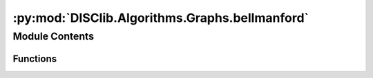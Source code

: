 :py:mod:`DISClib.Algorithms.Graphs.bellmanford`
===============================================

.. py:module:: DISClib.Algorithms.Graphs.bellmanford

.. autoapi-nested-parse::

   * Copyright 2020, Departamento de sistemas y Computación,
   * Universidad de Los Andes
   *
   * Desarrollado para el curso ISIS1225 - Estructuras de Datos y Algoritmos
   *
   *
   * This program is free software: you can redistribute it and/or modify
   * it under the terms of the GNU General Public License as published by
   * the Free Software Foundation, either version 3 of the License, or
   * (at your option) any later version.
   *
   * This program is distributed in the hope that it will be useful,
   * but WITHOUT ANY WARRANTY; without even the implied warranty of
   * MERCHANTABILITY or FITNESS FOR A PARTICULAR PURPOSE.  See the
   * GNU General Public License for more details.
   *
   * You should have received a copy of the GNU General Public License
   * along with this program.  If not, see <http://www.gnu.org/licenses/>.
   *
   * Contribución de:
   *
   * Dario Correal
   *



Module Contents
---------------


Functions
~~~~~~~~~

.. autoapisummary::

   DISClib.Algorithms.Graphs.bellmanford.BellmanFord
   DISClib.Algorithms.Graphs.bellmanford.relax
   DISClib.Algorithms.Graphs.bellmanford.distTo
   DISClib.Algorithms.Graphs.bellmanford.hasPathTo
   DISClib.Algorithms.Graphs.bellmanford.pathTo
   DISClib.Algorithms.Graphs.bellmanford.findNegativeCycle
   DISClib.Algorithms.Graphs.bellmanford.hasNegativecycle
   DISClib.Algorithms.Graphs.bellmanford.initSearch



.. py:function:: BellmanFord(graph, source)

   Implementa el algoritmo de Bellman-Ford
   :param graph: El grafo de busqueda
   :param source: El vertice de inicio

   :returns: La estructura search con los caminos de peso mínimos

   :raises Exception:


.. py:function:: relax(graph, search, v)

   Relaja el peso de los arcos del grafo
   :param search: La estructura de busqueda
   :param v: Vertice desde donde se relajan los pesos

   :returns: El grafo con los arcos relajados

   :raises Exception:


.. py:function:: distTo(search, vertex)

   Retorna el costo para llegar del vertice
   source al vertice vertex.
   :param search: La estructura de busqueda
   :param vertex: El vertice destino

   :returns: El costo total para llegar de source a
             vertex. Infinito si no existe camino

   :raises Exception:


.. py:function:: hasPathTo(search, vertex)

   Indica si hay camino entre source
   y vertex
   :param search: La estructura de busqueda
   :param vertex: El vertice de destino

   :returns: True si existe camino

   :raises Exception:


.. py:function:: pathTo(search, vertex)

   Retorna el camino entre source y vertex
   en una pila.
   :param search: La estructura de busqueda
   :param vertex: El vertice de destino

   :returns: Una pila con el camino entre source y vertex

   :raises Exception:


.. py:function:: findNegativeCycle(graph, search)

   Identifica ciclos negativos en el grafo


.. py:function:: hasNegativecycle(search)


.. py:function:: initSearch(graph, source)

   Inicializa la estructura de busqueda y deja
   todos los arcos en infinito.
   Se inserta en la cola el vertice source
   :param graph: El grafo a examinar
   :param source: El vertice fuente

   :returns: Estructura de busqueda inicializada

   :raises Exception:


